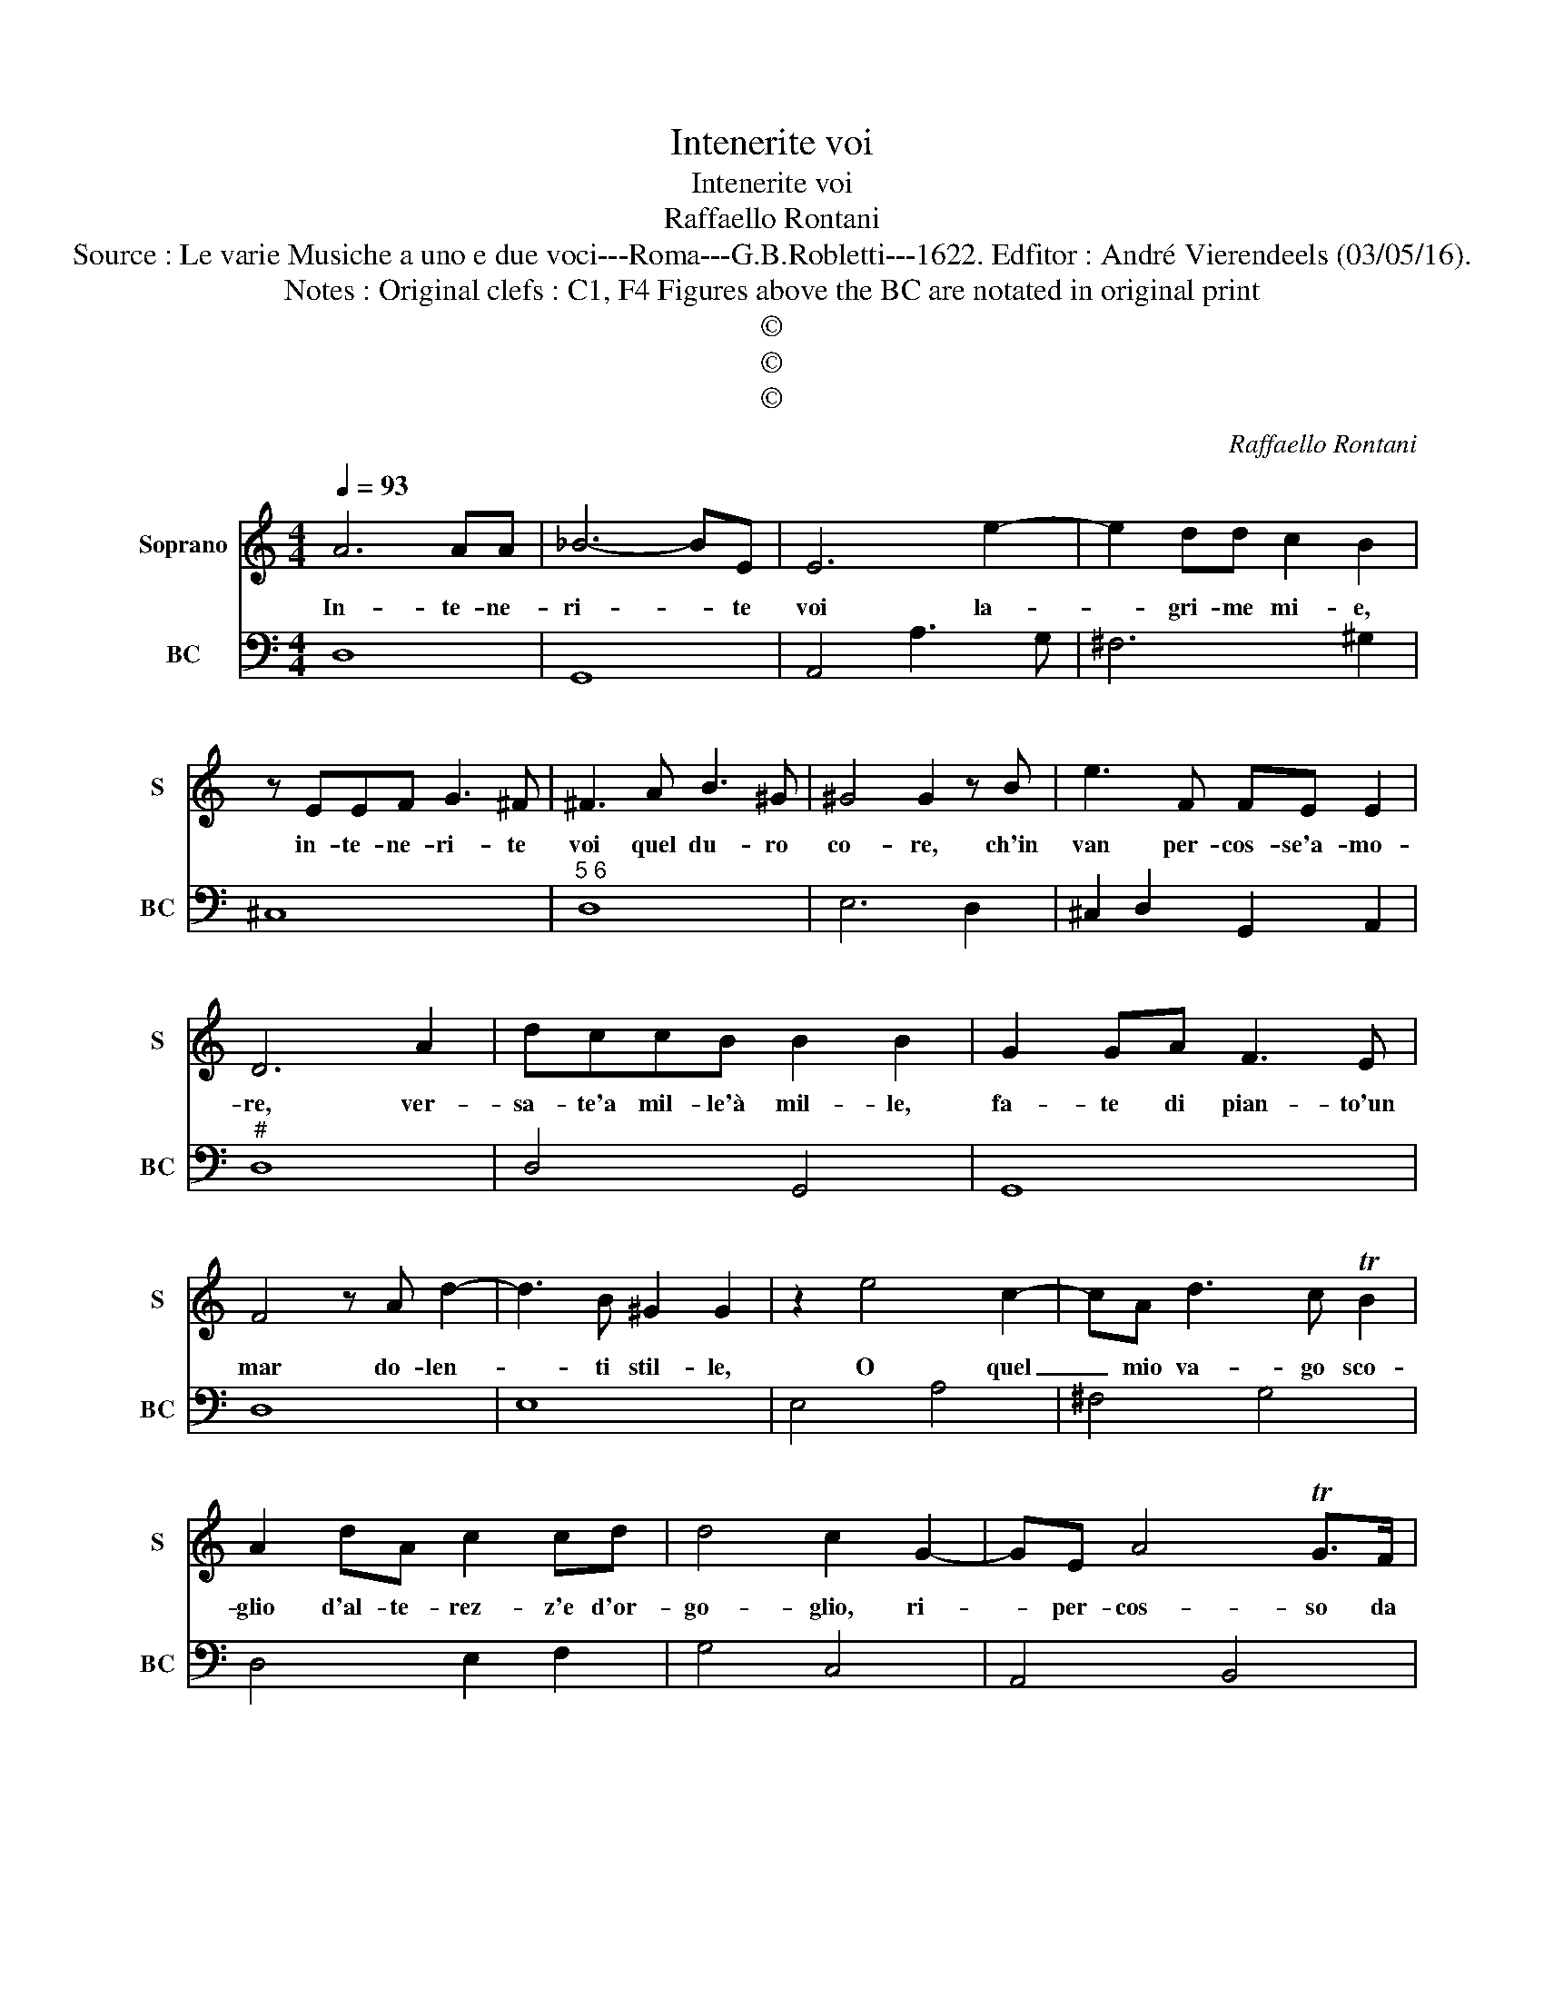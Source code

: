 X:1
T:Intenerite voi
T:Intenerite voi
T:Raffaello Rontani
T:Source : Le varie Musiche a uno e due voci---Roma---G.B.Robletti---1622. Edfitor : André Vierendeels (03/05/16).
T:Notes : Original clefs : C1, F4 Figures above the BC are notated in original print
T:©
T:©
T:©
C:Raffaello Rontani
Z:©
%%score 1 2
L:1/8
Q:1/4=93
M:4/4
K:C
V:1 treble nm="Soprano" snm="S"
V:2 bass nm="BC" snm="BC"
V:1
 A6 AA | _B6- BE | E6 e2- | e2 dd c2 B2 | z EEF G3 ^F | ^F3 A B3 ^G | ^G4 G2 z B | e3 F FE E2 | %8
w: In- te- ne-|ri- * te|voi la-|* gri- me mi- e,|in- te- ne- ri- te|voi quel du- ro|co- re, ch'in|van per- cos- se'a- mo-|
 D6 A2 | dccB B2 B2 | G2 GA F3 E | F4 z A d2- | d3 B ^G2 G2 | z2 e4 c2- | cA d3 c TB2 | %15
w: re, ver-|sa- te'a mil- le'à mil- le,|fa- te di pian- to'un|mar do- len-|* ti stil- le,|O quel|_ mio va- go sco-|
 A2 dA c2 cd | d4 c2 G2- | GE A4 TG>F | E2 c3 A d2- | d2 Tc>B A2 d2 | _B2 A2 A3 G- | A4 z4 | %22
w: glio d'al- te- rez- z'e d'or-|go- glio, ri-|* per- cos- so da|voi, ri- per- cos-|* so da voi men|du- ro fi- a,|_|
 z2 dd d2 ^cc | d4 z2 GG | G2 ^FF G2 E2- | E2 DD D4 | C8 | z4 z2 ee | e2 ^dd e4 | z2 AA A2 ^GG | %30
w: O se n'es- cha con|voi, O se|n'es- cha con voi l'a-|* ni- ma mi-|a,|O se|n'es- cha con voi,|O se n'es- cha con|
 A4 ^F4- | F2 EE E4 | D8 |] %33
w: voi l'a-|* ni- ma mi-|a.|
V:2
 D,8 | G,,8 | A,,4 A,3 G, | ^F,6 ^G,2 | ^C,8 |"^5 6" D,8 | E,6 D,2 | ^C,2 D,2 G,,2 A,,2 |"^#" D,8 | %9
 D,4 G,,4 | G,,8 | D,8 | E,8 | E,4 A,4 | ^F,4 G,4 | D,4 E,2 F,2 | G,4 C,4 | A,,4 B,,4 | C,4 D,4 | %19
 E,4 ^F,4 |"^7 6" G,2 A,2 _B,4 |"^#" A,6 G,2 | ^F,2 G,2 E,4 |"^6" B,,6 C,2 |"^6" A,,4 E,,4 | %25
 E,,2 F,,2 G,,4 | C,2 C4 B,A, |"^#" ^G,6 A,2 |"^7 6" ^F,4 ^C,4 |"^#""^7 6" ^C,2 D,2 B,,4 | %30
 ^F,,4 F,,4 | ^F,,2 G,,2 A,,4 | D,8 |] %33

